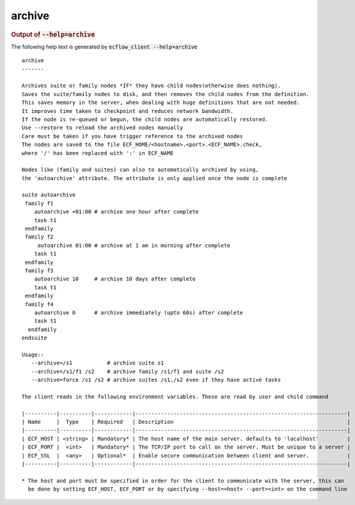 
.. _archive_cli:

archive
///////







.. rubric:: Output of :code:`--help=archive`



The following help text is generated by :code:`ecflow_client --help=archive`

::

   
   archive
   -------
   
   Archives suite or family nodes *IF* they have child nodes(otherwise does nothing).
   Saves the suite/family nodes to disk, and then removes the child nodes from the definition.
   This saves memory in the server, when dealing with huge definitions that are not needed.
   It improves time taken to checkpoint and reduces network bandwidth.
   If the node is re-queued or begun, the child nodes are automatically restored.
   Use --restore to reload the archived nodes manually
   Care must be taken if you have trigger reference to the archived nodes
   The nodes are saved to the file ECF_HOME/<hostname>.<port>.<ECF_NAME>.check,
   where '/' has been replaced with ':' in ECF_NAME
   
   Nodes like (family and suites) can also to automatically archived by using,
   the 'autoarchive' attribute. The attribute is only applied once the node is complete
   
   suite autoarchive
    family f1
       autoarchive +01:00 # archive one hour after complete
       task t1
    endfamily
    family f2
        autoarchive 01:00 # archive at 1 am in morning after complete
       task t1
    endfamily
    family f3
       autoarchive 10     # archive 10 days after complete
       task t1
    endfamily
    family f4
       autoarchive 0      # archive immediately (upto 60s) after complete
       task t1
     endfamily
   endsuite
   
   Usage::
      --archive=/s1           # archive suite s1
      --archive=/s1/f1 /s2    # archive family /s1/f1 and suite /s2
      --archive=force /s1 /s2 # archive suites /s1,/s2 even if they have active tasks
   
   The client reads in the following environment variables. These are read by user and child command
   
   |----------|----------|------------|-------------------------------------------------------------------|
   | Name     |  Type    | Required   | Description                                                       |
   |----------|----------|------------|-------------------------------------------------------------------|
   | ECF_HOST | <string> | Mandatory* | The host name of the main server. defaults to 'localhost'         |
   | ECF_PORT |  <int>   | Mandatory* | The TCP/IP port to call on the server. Must be unique to a server |
   | ECF_SSL  |  <any>   | Optional*  | Enable secure communication between client and server.            |
   |----------|----------|------------|-------------------------------------------------------------------|
   
   * The host and port must be specified in order for the client to communicate with the server, this can 
     be done by setting ECF_HOST, ECF_PORT or by specifying --host=<host> --port=<int> on the command line
   

